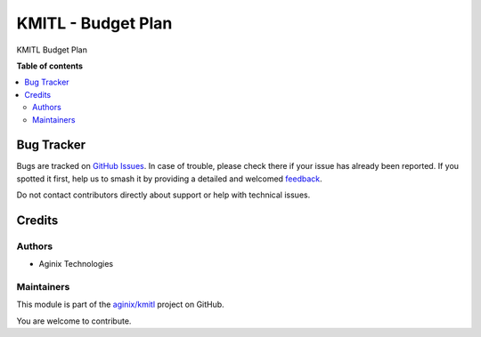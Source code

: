 ==================
KMITL - Budget Plan
==================

.. 
   !!!!!!!!!!!!!!!!!!!!!!!!!!!!!!!!!!!!!!!!!!!!!!!!!!!!
   !! This file is generated by oca-gen-addon-readme !!
   !! changes will be overwritten.                   !!
   !!!!!!!!!!!!!!!!!!!!!!!!!!!!!!!!!!!!!!!!!!!!!!!!!!!!
   !! source digest: sha256:fde09dfb1902e2a26563cdd69baf3fd820dacaabb8377aef7b60b56f6bfe31f3
   !!!!!!!!!!!!!!!!!!!!!!!!!!!!!!!!!!!!!!!!!!!!!!!!!!!!

.. |badge1| image:: https://img.shields.io/badge/maturity-Beta-yellow.png
    :target: https://odoo-community.org/page/development-status
    :alt: Beta
.. |badge2| image:: https://img.shields.io/badge/licence-LGPL--3-blue.png
    :target: http://www.gnu.org/licenses/lgpl-3.0-standalone.html
    :alt: License: LGPL-3
.. |badge3| image:: https://img.shields.io/badge/github-aginix%2Fkmitl-lightgray.png?logo=github
    :target: https://github.com/aginix/kmitl/tree/16.0/budget_plan
    :alt: aginix/kmitl

|badge1| |badge2| |badge3|

KMITL Budget Plan

**Table of contents**

.. contents::
   :local:

Bug Tracker
===========

Bugs are tracked on `GitHub Issues <https://github.com/aginix/kmitl/issues>`_.
In case of trouble, please check there if your issue has already been reported.
If you spotted it first, help us to smash it by providing a detailed and welcomed
`feedback <https://github.com/aginix/kmitl/issues/new?body=module:%20budget_plan%0Aversion:%2016.0%0A%0A**Steps%20to%20reproduce**%0A-%20...%0A%0A**Current%20behavior**%0A%0A**Expected%20behavior**>`_.

Do not contact contributors directly about support or help with technical issues.

Credits
=======

Authors
~~~~~~~

* Aginix Technologies

Maintainers
~~~~~~~~~~~

This module is part of the `aginix/kmitl <https://github.com/aginix/kmitl/tree/16.0/budget_plan>`_ project on GitHub.

You are welcome to contribute.
